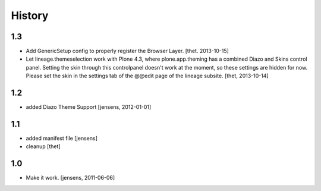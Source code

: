 
History
=======

1.3
---

- Add GenericSetup config to properly register the Browser Layer.
  [thet. 2013-10-15]

- Let lineage.themeselection work with Plone 4.3, where plone.app.theming has a
  combined Diazo and Skins control panel. Setting the skin through this
  controlpanel doesn't work at the moment, so these settings are hidden for
  now. Please set the skin in the settings tab of the @@edit page of the
  lineage subsite.
  [thet, 2013-10-14]

1.2
---

- added Diazo Theme Support
  [jensens, 2012-01-01]

1.1
---

- added manifest file [jensens]

- cleanup [thet]

1.0
---

* Make it work. [jensens, 2011-06-06]

